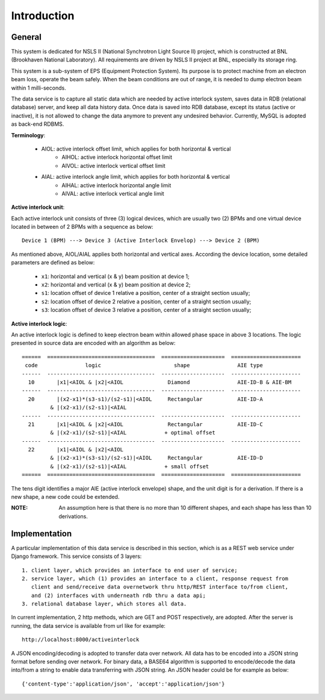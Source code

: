Introduction
==============================================

General
--------------
This system is dedicated for NSLS II (National Synchrotron Light Source II) project, which is constructed
at BNL (Brookhaven National Laboratory). All requirements are driven by NSLS II project at BNL, especially its storage ring.

This system is a sub-system of EPS (Equipment Protection System). Its purpose is to protect machine from an electron beam loss, operate the beam safely. When the beam conditions are out of range, it is needed to dump electron beam within 1 milli-seconds.

The data service is to capture all static data which are needed by active interlock system, saves data in RDB (relational database) server, and keep all data history data. Once data is saved into RDB database, except its status (active or inactive), it is not allowed to change the data anymore to prevent any undesired behavior. Currently, MySQL is adopted as back-end RDBMS.

**Terminology**:

   - AIOL:  active interlock offset limit, which applies for both horizontal & vertical
       - AIHOL: active interlock horizontal offset limit
       - AIVOL: active interlock vertical offset limit
   - AIAL:  active interlock angle limit, which applies for both horizontal & vertical
       - AIHAL: active interlock horizontal angle limit
       - AIVAL: active interlock vertical angle limit


**Active interlock unit**: 

Each active interlock unit consists of three (3) logical devices, which are usually two (2) BPMs 
and one virtual device located in between of 2 BPMs with a sequence as below: ::

    Device 1 (BPM) ---> Device 3 (Active Interlock Envelop) ---> Device 2 (BPM)

As mentioned above, AIOL/AIAL applies both horizontal and vertical axes. According the device location, 
some detailed parameters are defined as below:
    
     - ``x1``: horizontal and vertical (x & y) beam position at device 1;
     - ``x2``: horizontal and vertical (x & y) beam position at device 2;
     - ``s1``: location offset of device 1 relative a position, center of a straight section usually;
     - ``s2``: location offset of device 2 relative a position, center of a straight section usually;
     - ``s3``: location offset of device 3 relative a position, center of a straight section usually;
  
**Active interlock logic**: 

An active interlock logic is defined to keep electron beam within allowed phase space in above 3 locations.
The logic presented in source data are encoded with an algorithm as below: ::
    
    ======  ==================================  ====================  ======================
     code               logic                       shape               AIE type
    ------  ----------------------------------  --------------------  ----------------------
      10       |x1|<AIOL & |x2|<AIOL              Diamond               AIE-ID-B & AIE-BM
    ------  ----------------------------------  --------------------  ----------------------
      20       |(x2-x1)*(s3-s1)/(s2-s1)|<AIOL     Rectangular           AIE-ID-A
             & |(x2-x1)/(s2-s1)|<AIAL
    ------  ----------------------------------  --------------------  ----------------------
      21       |x1|<AIOL & |x2|<AIOL              Rectangular           AIE-ID-C
             & |(x2-x1)/(s2-s1)|<AIAL            + optimal offset
    ------  ----------------------------------  --------------------  ----------------------
      22       |x1|<AIOL & |x2|<AIOL 
             & |(x2-x1)*(s3-s1)/(s2-s1)|<AIOL     Rectangular           AIE-ID-D
             & |(x2-x1)/(s2-s1)|<AIAL            + small offset
    ======  ==================================  ====================  ======================

The tens digit identifies a major AIE (active interlock envelope) shape, and the unit digit is for a derivation.
If there is a new shape, a new code could be extended.

:NOTE: An assumption here is that there is no more than 10 different shapes, and each shape has less than 10 derivations.

Implementation
----------------
A particular implementation of this data service is described in this section, which is as a REST web service under Django framework. This service consists of 3 layers: ::
    
    1. client layer, which provides an interface to end user of service; 
    2. service layer, which (1) provides an interface to a client, response request from 
       client and send/receive data overnetwork thru http/REST interface to/from client, 
       and (2) interfaces with underneath rdb thru a data api; 
    3. relational database layer, which stores all data.

In current implementation, 2 http methods, which are GET and POST respectively, are adopted. After the server is running, the data service is available from url like for example: ::

    http://localhost:8000/activeinterlock

A JSON encoding/decoding is adopted to transfer data over network. All data has to be encoded into a JSON string format before sending over network. For binary data, a BASE64 algorithm is supported to encode/decode the data into/from a string to enable data transferring with JSON string. An JSON header could be for example as below: ::

    {'content-type':'application/json', 'accept':'application/json'}
    
